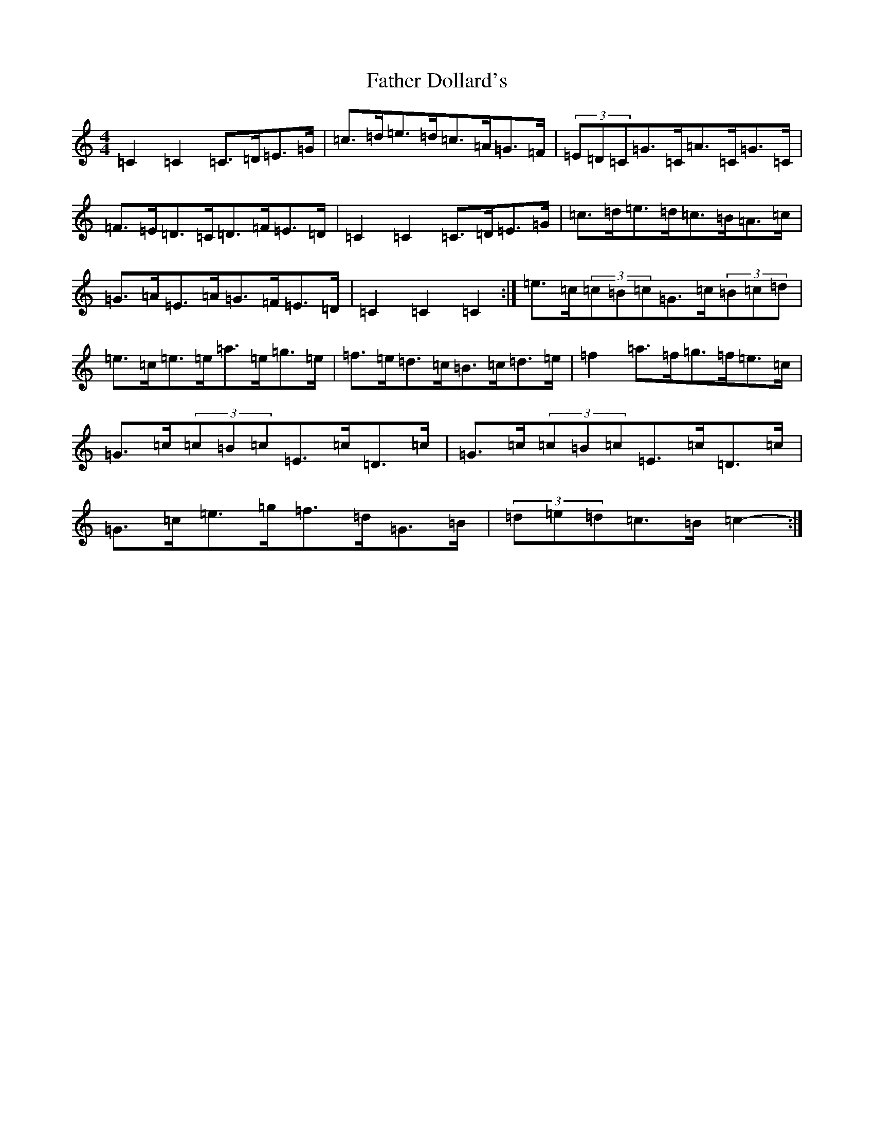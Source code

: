 X: 6585
T: Father Dollard's
S: https://thesession.org/tunes/3508#setting16539
R: hornpipe
M:4/4
L:1/8
K: C Major
=C2=C2=C>=D=E>=G|=c>=d=e>=d=c>=A=G>=F|(3=E=D=C=G>=C=A>=C=G>=C|=F>=E=D>=C=D>=F=E>=D|=C2=C2=C>=D=E>=G|=c>=d=e>=d=c>=B=A>=c|=G>=A=E>=A=G>=F=E>=D|=C2=C2=C2:|=e>=c(3=c=B=c=G>=c(3=B=c=d|=e>=c=e>=e=a>=e=g>=e|=f>=e=d>=c=B>=c=d>=e|=f2=a>=f=g>=f=e>=c|=G>=c(3=c=B=c=E>=c=D>=c|=G>=c(3=c=B=c=E>=c=D>=c|=G>=c=e>=g=f>=d=G>=B|(3=d=e=d=c>=B=c2-:|